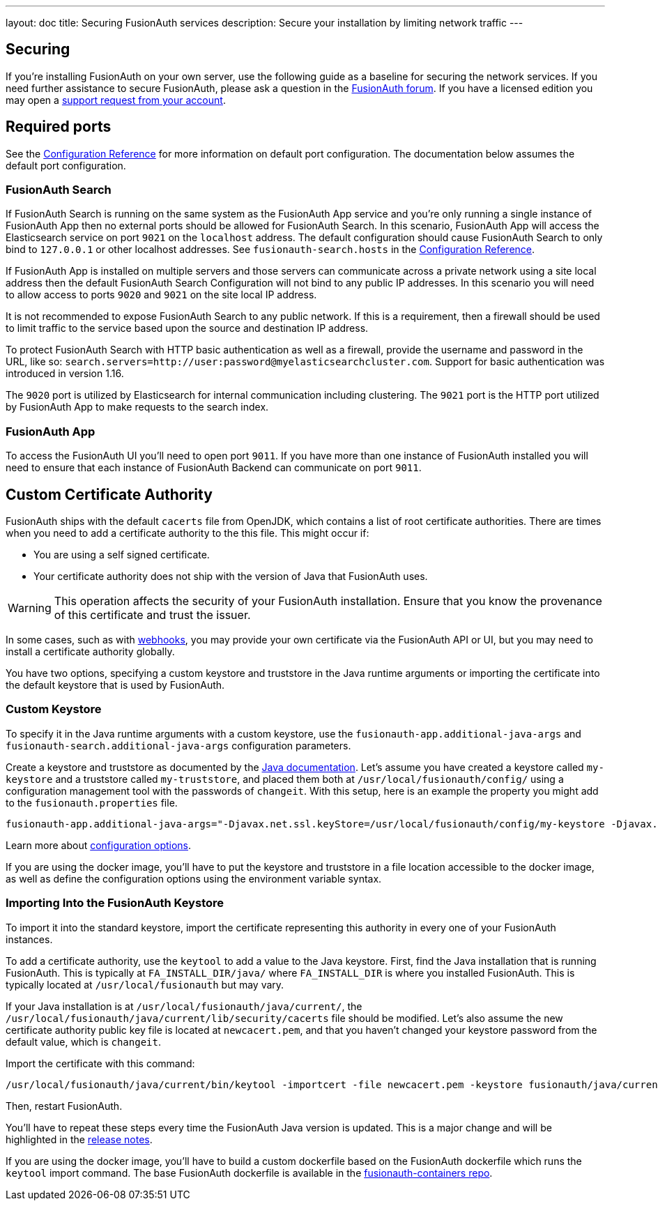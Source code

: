 ---
layout: doc
title: Securing FusionAuth services
description: Secure your installation by limiting network traffic
---

:sectnumlevels: 0

== Securing

If you're installing FusionAuth on your own server, use the following guide as a baseline for securing the network services. If you need further assistance to secure FusionAuth, please ask a question in the https://fusionauth.io/community/forum/[FusionAuth forum, window="_blank"]. If you have a licensed edition you may open a https://account.fusionauth.io/account/support/[support request from your account, window="_blank"].

== Required ports
See the link:/docs/v1/tech/reference/configuration/[Configuration Reference] for more information on default port configuration. The documentation below
assumes the default port configuration.

=== FusionAuth Search

If FusionAuth Search is running on the same system as the FusionAuth App service and you're only running a single instance of FusionAuth
App then no external ports should be allowed for FusionAuth Search. In this scenario, FusionAuth App will access the Elasticsearch
service on port `9021` on the `localhost` address. The default configuration should cause FusionAuth Search to only bind to `127.0.0.1` or other
localhost addresses. See `fusionauth-search.hosts` in the link:/docs/v1/tech/reference/configuration/[Configuration Reference].

If FusionAuth App is installed on multiple servers and those servers can communicate across a private network using a site local address then
the default FusionAuth Search Configuration will not bind to any public IP addresses. In this scenario you will need to allow access to
ports `9020` and `9021` on the site local IP address.

It is not recommended to expose FusionAuth Search to any public network. If this is a requirement, then a firewall should be used to limit traffic to the service based upon the source and destination IP address. 

To protect FusionAuth Search with HTTP basic authentication as well as a firewall, provide the username and password in the URL, like so: `search.servers=http://user:password@myelasticsearchcluster.com`. Support for basic authentication was introduced in version 1.16.

The `9020` port is utilized by Elasticsearch for internal communication including clustering. The `9021` port is the HTTP port utilized by
FusionAuth App to make requests to the search index.

=== FusionAuth App

To access the FusionAuth UI you'll need to open port `9011`. If you have more than one instance of FusionAuth installed you will need
to ensure that each instance of FusionAuth Backend can communicate on port `9011`.

== Custom Certificate Authority

FusionAuth ships with the default `cacerts` file from OpenJDK, which contains a list of root certificate authorities. There are times when you need to add a certificate authority to the this file. This might occur if:

* You are using a self signed certificate.
* Your certificate authority does not ship with the version of Java that FusionAuth uses.

[WARNING.warning]
====
This operation affects the security of your FusionAuth installation. Ensure that you know the provenance of this certificate and trust the issuer.
====

In some cases, such as with link:/docs/v1/tech/events-webhooks/securing/[webhooks], you may provide your own certificate via the FusionAuth API or UI, but you may need to install a certificate authority globally. 

You have two options, specifying a custom keystore and truststore in the Java runtime arguments or importing the certificate into the default keystore that is used by FusionAuth.

=== Custom Keystore

To specify it in the Java runtime arguments with a custom keystore, use the `fusionauth-app.additional-java-args` and `fusionauth-search.additional-java-args` configuration parameters. 

Create a keystore and truststore as documented by the https://docs.oracle.com/javase/9/tools/keytool.htm[Java documentation]. Let's assume you have created a keystore called `my-keystore` and a truststore called `my-truststore`, and placed them both at `/usr/local/fusionauth/config/` using a configuration management tool with the passwords of `changeit`. With this setup, here is an example the property you might add to the `fusionauth.properties` file.

[source,properties]
----
fusionauth-app.additional-java-args="-Djavax.net.ssl.keyStore=/usr/local/fusionauth/config/my-keystore -Djavax.net.ssl.keyStorePassword=changeit -Djavax.net.ssl.trustStore=/usr/local/fusionauth/config/my-truststore -Djavax.net.ssl.trustStorePassword=changeit"
----

Learn more about link:/docs/v1/tech/reference/configuration/[configuration options].

If you are using the docker image, you'll have to put the keystore and truststore in a file location accessible to the docker image, as well as define the configuration options using the environment variable syntax. 

=== Importing Into the FusionAuth Keystore

To import it into the standard keystore, import the certificate representing this authority in every one of your FusionAuth instances. 

To add a certificate authority, use the `keytool` to add a value to the Java keystore. First, find the Java installation that is running FusionAuth. This is typically at `FA_INSTALL_DIR/java/` where `FA_INSTALL_DIR` is where you installed FusionAuth. This is typically located at `/usr/local/fusionauth` but may vary.

If your Java installation is at `/usr/local/fusionauth/java/current/`, the `/usr/local/fusionauth/java/current/lib/security/cacerts` file should be modified. Let's also assume the new certificate authority public key file is located at `newcacert.pem`, and that you haven't changed your keystore password from the default value, which is `changeit`.

Import the certificate with this command:

[source,sh]
----
/usr/local/fusionauth/java/current/bin/keytool -importcert -file newcacert.pem -keystore fusionauth/java/current/lib/security/cacerts -storepass changeit  -alias faselfsignedcert
----

Then, restart FusionAuth. 

You'll have to repeat these steps every time the FusionAuth Java version is updated. This is a major change and will be highlighted in the link:/docs/v1/tech/release-notes/[release notes].

If you are using the docker image, you'll have to build a custom dockerfile based on the FusionAuth dockerfile which runs the `keytool` import command. The base FusionAuth dockerfile is available in the https://github.com/fusionauth/fusionauth-containers[fusionauth-containers repo].


